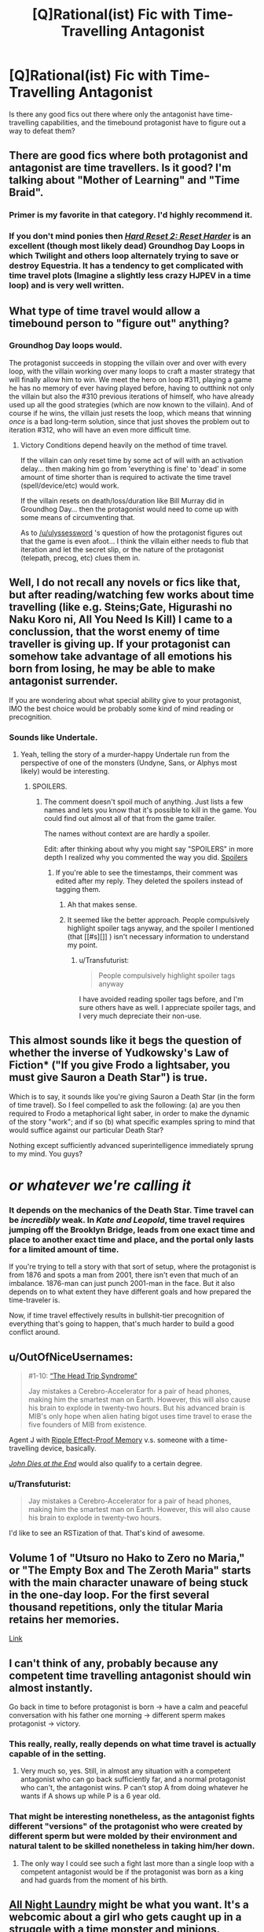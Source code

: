 #+TITLE: [Q]Rational(ist) Fic with Time-Travelling Antagonist

* [Q]Rational(ist) Fic with Time-Travelling Antagonist
:PROPERTIES:
:Author: medcatt
:Score: 15
:DateUnix: 1454307600.0
:DateShort: 2016-Feb-01
:END:
Is there any good fics out there where only the antagonist have time-travelling capabilities, and the timebound protagonist have to figure out a way to defeat them?


** There are good fics where both protagonist and antagonist are time travellers. Is it good? I'm talking about "Mother of Learning" and "Time Braid".
:PROPERTIES:
:Author: vallar57
:Score: 8
:DateUnix: 1454320487.0
:DateShort: 2016-Feb-01
:END:

*** Primer is my favorite in that category. I'd highly recommend it.
:PROPERTIES:
:Author: Uncaffeinated
:Score: 3
:DateUnix: 1454388560.0
:DateShort: 2016-Feb-02
:END:


*** If you don't mind ponies then [[http://www.fimfiction.net/story/145711/hard-reset-2-reset-harder][/Hard Reset 2: Reset Harder/]] is an excellent (though most likely dead) Groundhog Day Loops in which Twilight and others loop alternately trying to save or destroy Equestria. It has a tendency to get complicated with time travel plots (Imagine a slightly less crazy HJPEV in a time loop) and is very well written.
:PROPERTIES:
:Author: earfluff
:Score: 2
:DateUnix: 1454401290.0
:DateShort: 2016-Feb-02
:END:


** What type of time travel would allow a timebound person to "figure out" anything?
:PROPERTIES:
:Author: ulyssessword
:Score: 5
:DateUnix: 1454312850.0
:DateShort: 2016-Feb-01
:END:

*** Groundhog Day loops would.

The protagonist succeeds in stopping the villain over and over with every loop, with the villain working over many loops to craft a master strategy that will finally allow him to win. We meet the hero on loop #311, playing a game he has no memory of ever having played before, having to outthink not only the villain but also the #310 previous iterations of himself, who have already used up all the good strategies (which are now known to the villain). And of course if he wins, the villain just resets the loop, which means that winning /once/ is a bad long-term solution, since that just shoves the problem out to iteration #312, who will have an even more difficult time.
:PROPERTIES:
:Author: alexanderwales
:Score: 17
:DateUnix: 1454317533.0
:DateShort: 2016-Feb-01
:END:

**** Victory Conditions depend heavily on the method of time travel.

If the villain can only reset time by some act of will with an activation delay... then making him go from 'everything is fine' to 'dead' in some amount of time shorter than is required to activate the time travel (spell/device/etc) would work.

If the villain resets on death/loss/duration like Bill Murray did in Groundhog Day... then the protagonist would need to come up with some means of circumventing that.

As to [[/u/ulyssessword]] 's question of how the protagonist figures out that the game is even afoot... I think the villain either needs to flub that iteration and let the secret slip, or the nature of the protagonist (telepath, precog, etc) clues them in.
:PROPERTIES:
:Author: Ruljinn
:Score: 5
:DateUnix: 1454452020.0
:DateShort: 2016-Feb-03
:END:


** Well, I do not recall any novels or fics like that, but after reading/watching few works about time travelling (like e.g. Steins;Gate, Higurashi no Naku Koro ni, All You Need Is Kill) I came to a conclussion, that the worst enemy of time traveller is giving up. If your protagonist can somehow take advantage of all emotions his born from losing, he may be able to make antagonist surrender.

If you are wondering about what special ability give to your protagonist, IMO the best choice would be probably some kind of mind reading or precognition.
:PROPERTIES:
:Author: Jakkubus
:Score: 6
:DateUnix: 1454373110.0
:DateShort: 2016-Feb-02
:END:

*** Sounds like Undertale.
:PROPERTIES:
:Author: Uncaffeinated
:Score: 3
:DateUnix: 1454388667.0
:DateShort: 2016-Feb-02
:END:

**** Yeah, telling the story of a murder-happy Undertale run from the perspective of one of the monsters (Undyne, Sans, or Alphys most likely) would be interesting.
:PROPERTIES:
:Author: Chronophilia
:Score: 5
:DateUnix: 1454506891.0
:DateShort: 2016-Feb-03
:END:

***** SPOILERS.
:PROPERTIES:
:Author: Transfuturist
:Score: 3
:DateUnix: 1454523093.0
:DateShort: 2016-Feb-03
:END:

****** The comment doesn't spoil much of anything. Just lists a few names and lets you know that it's possible to kill in the game. You could find out almost all of that from the game trailer.

The names without context are are hardly a spoiler.

Edit: after thinking about why you might say "SPOILERS" in more depth I realized why you commented the way you did. [[#s][Spoilers]]
:PROPERTIES:
:Author: Fresh_C
:Score: 1
:DateUnix: 1454559524.0
:DateShort: 2016-Feb-04
:END:

******* If you're able to see the timestamps, their comment was edited after my reply. They deleted the spoilers instead of tagging them.
:PROPERTIES:
:Author: Transfuturist
:Score: 2
:DateUnix: 1454605055.0
:DateShort: 2016-Feb-04
:END:

******** Ah that makes sense.
:PROPERTIES:
:Author: Fresh_C
:Score: 1
:DateUnix: 1454606320.0
:DateShort: 2016-Feb-04
:END:


******** It seemed like the better approach. People compulsively highlight spoiler tags anyway, and the spoiler I mentioned (that [[#s][]] ) isn't necessary information to understand my point.
:PROPERTIES:
:Author: Chronophilia
:Score: 1
:DateUnix: 1454607880.0
:DateShort: 2016-Feb-04
:END:

********* u/Transfuturist:
#+begin_quote
  People compulsively highlight spoiler tags anyway
#+end_quote

I have avoided reading spoiler tags before, and I'm sure others have as well. I appreciate spoiler tags, and I very much depreciate their non-use.
:PROPERTIES:
:Author: Transfuturist
:Score: 5
:DateUnix: 1454610393.0
:DateShort: 2016-Feb-04
:END:


** This almost sounds like it begs the question of whether the inverse of Yudkowsky's Law of Fiction* ("If you give Frodo a lightsaber, you must give Sauron a Death Star") is true.

Which is to say, it sounds like you're giving Sauron a Death Star (in the form of time travel). So I feel compelled to ask the following: (a) are you then required to Frodo a metaphorical light saber, in order to make the dynamic of the story "work"; and if so (b) what specific examples spring to mind that would suffice against our particular Death Star?

Nothing except sufficiently advanced superintelligence immediately sprung to my mind. You guys?

* /or whatever we're calling it/
:PROPERTIES:
:Author: dsirus5
:Score: 5
:DateUnix: 1454318198.0
:DateShort: 2016-Feb-01
:END:

*** It depends on the mechanics of the Death Star. Time travel can be /incredibly/ weak. In /Kate and Leopold/, time travel requires jumping off the Brooklyn Bridge, leads from one exact time and place to another exact time and place, and the portal only lasts for a limited amount of time.

If you're trying to tell a story with that sort of setup, where the protagonist is from 1876 and spots a man from 2001, there isn't even that much of an imbalance. 1876-man can just punch 2001-man in the face. But it also depends on to what extent they have different goals and how prepared the time-traveler is.

Now, if time travel effectively results in bullshit-tier precognition of everything that's going to happen, that's much harder to build a good conflict around.
:PROPERTIES:
:Author: alexanderwales
:Score: 12
:DateUnix: 1454319780.0
:DateShort: 2016-Feb-01
:END:


** u/OutOfNiceUsernames:
#+begin_quote
  #1-10: [[https://en.wikipedia.org/wiki/List_of_Men_in_Black:_The_Series_episodes][“The Head Trip Syndrome”]]

  Jay mistakes a Cerebro-Accelerator for a pair of head phones, making him the smartest man on Earth. However, this will also cause his brain to explode in twenty-two hours. But his advanced brain is MIB's only hope when alien hating bigot uses time travel to erase the five founders of MIB from existence.
#+end_quote

Agent J with [[http://tvtropes.org/pmwiki/pmwiki.php/Main/RippleEffectProofMemory][Ripple Effect-Proof Memory]] v.s. someone with a time-travelling device, basically.

[[http://tvtropes.org/pmwiki/pmwiki.php/Literature/JohnDiesAtTheEnd][/John Dies at the End/]] would also qualify to a certain degree.
:PROPERTIES:
:Author: OutOfNiceUsernames
:Score: 3
:DateUnix: 1454321813.0
:DateShort: 2016-Feb-01
:END:

*** u/Transfuturist:
#+begin_quote
  Jay mistakes a Cerebro-Accelerator for a pair of head phones, making him the smartest man on Earth. However, this will also cause his brain to explode in twenty-two hours.
#+end_quote

I'd like to see an RSTization of that. That's kind of awesome.
:PROPERTIES:
:Author: Transfuturist
:Score: 3
:DateUnix: 1454523059.0
:DateShort: 2016-Feb-03
:END:


** Volume 1 of "Utsuro no Hako to Zero no Maria," or "The Empty Box and The Zeroth Maria" starts with the main character unaware of being stuck in the one-day loop. For the first several thousand repetitions, only the titular Maria retains her memories.

[[https://www.baka-tsuki.org/project/?title=Utsuro_no_Hako_to_Zero_no_Maria][Link]]
:PROPERTIES:
:Author: abcd_z
:Score: 2
:DateUnix: 1454400565.0
:DateShort: 2016-Feb-02
:END:


** I can't think of any, probably because any competent time travelling antagonist should win almost instantly.

Go back in time to before protagonist is born -> have a calm and peaceful conversation with his father one morning -> different sperm makes protagonist -> victory.
:PROPERTIES:
:Author: FuguofAnotherWorld
:Score: 2
:DateUnix: 1454376217.0
:DateShort: 2016-Feb-02
:END:

*** This really, really, really depends on what time travel is actually capable of in the setting.
:PROPERTIES:
:Author: LiteralHeadCannon
:Score: 3
:DateUnix: 1454390197.0
:DateShort: 2016-Feb-02
:END:

**** Very much so, yes. Still, in almost any situation with a competent antagonist who can go back sufficiently far, and a normal protagonist who can't, the antagonist wins. P can't stop A from doing whatever he wants if A shows up while P is a 6 year old.
:PROPERTIES:
:Author: FuguofAnotherWorld
:Score: 1
:DateUnix: 1454427954.0
:DateShort: 2016-Feb-02
:END:


*** That might be interesting nonetheless, as the antagonist fights different "versions" of the protagonist who were created by different sperm but were molded by their environment and natural talent to be skilled nonetheless in taking him/her down.
:PROPERTIES:
:Author: darkflagrance
:Score: 2
:DateUnix: 1454420920.0
:DateShort: 2016-Feb-02
:END:

**** The only way I could see such a fight last more than a single loop with a competent antagonist would be if the protagonist was born as a king and had guards from the moment of his birth.
:PROPERTIES:
:Author: FuguofAnotherWorld
:Score: 1
:DateUnix: 1454426932.0
:DateShort: 2016-Feb-02
:END:


** [[http://mspaforums.com/showthread.php?54354][All Night Laundry]] might be what you want. It's a webcomic about a girl who gets caught up in a struggle with a time monster and minions.
:PROPERTIES:
:Author: resononce
:Score: 1
:DateUnix: 1454555870.0
:DateShort: 2016-Feb-04
:END:
